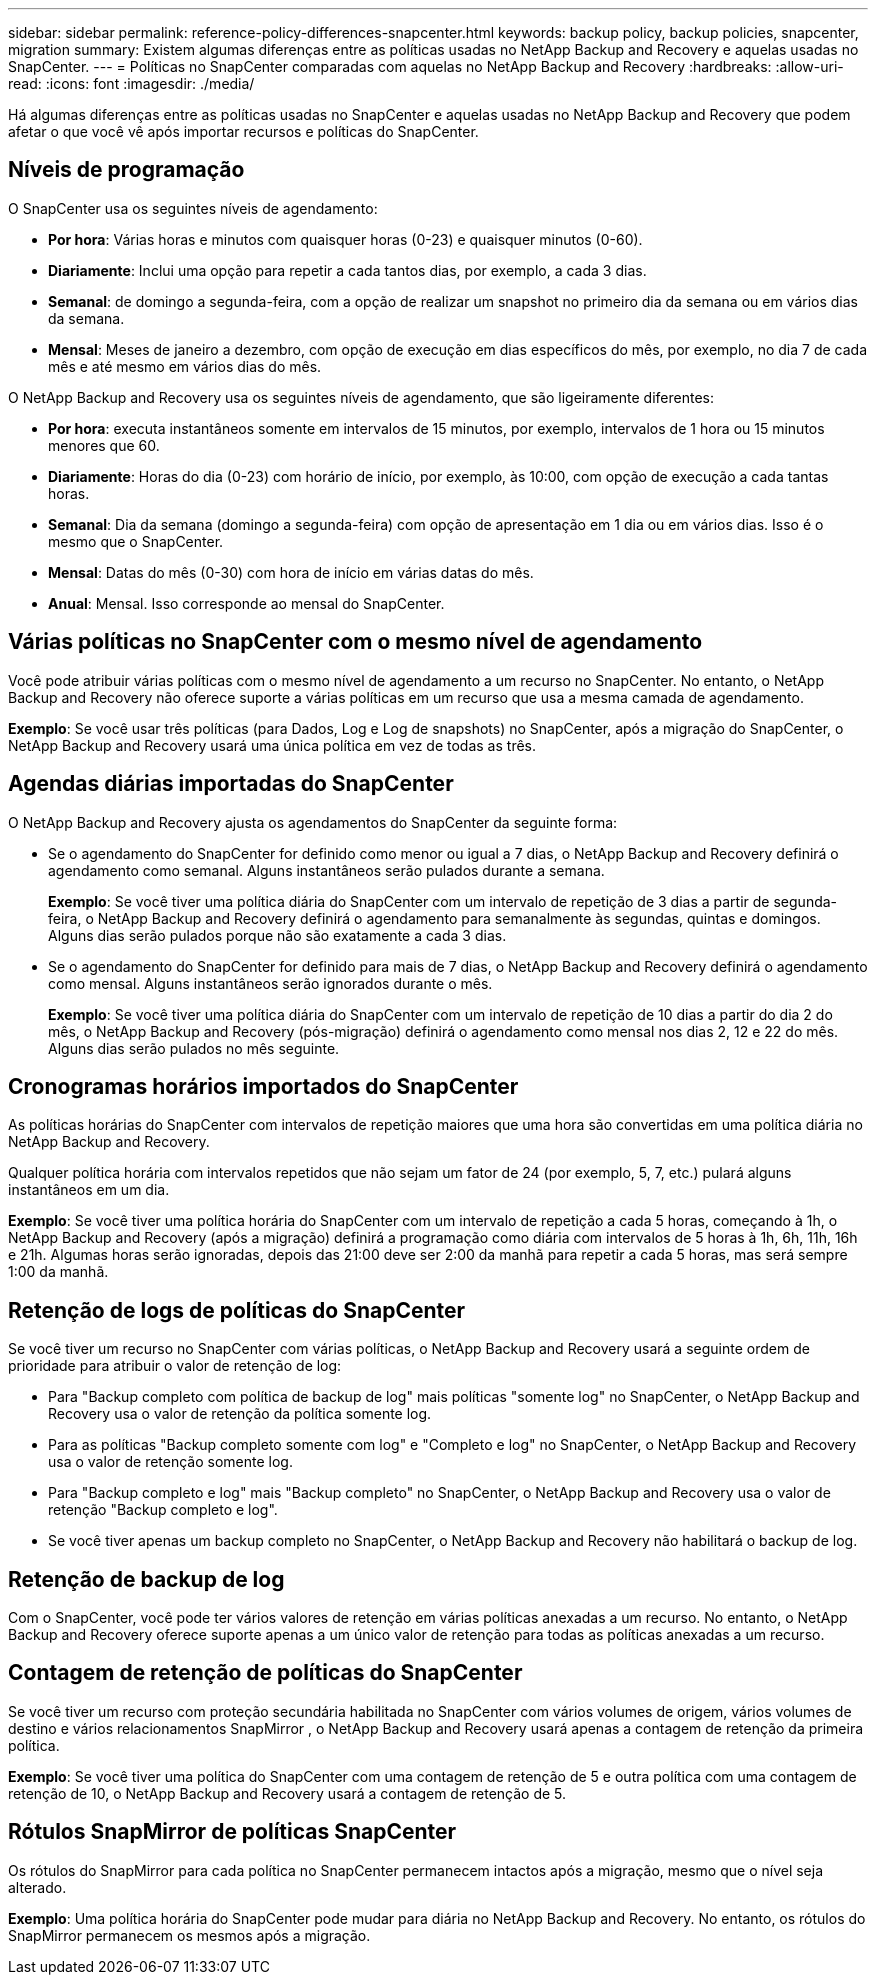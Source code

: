 ---
sidebar: sidebar 
permalink: reference-policy-differences-snapcenter.html 
keywords: backup policy, backup policies, snapcenter, migration 
summary: Existem algumas diferenças entre as políticas usadas no NetApp Backup and Recovery e aquelas usadas no SnapCenter. 
---
= Políticas no SnapCenter comparadas com aquelas no NetApp Backup and Recovery
:hardbreaks:
:allow-uri-read: 
:icons: font
:imagesdir: ./media/


[role="lead"]
Há algumas diferenças entre as políticas usadas no SnapCenter e aquelas usadas no NetApp Backup and Recovery que podem afetar o que você vê após importar recursos e políticas do SnapCenter.



== Níveis de programação

O SnapCenter usa os seguintes níveis de agendamento:

* *Por hora*: Várias horas e minutos com quaisquer horas (0-23) e quaisquer minutos (0-60).
* *Diariamente*: Inclui uma opção para repetir a cada tantos dias, por exemplo, a cada 3 dias.
* *Semanal*: de domingo a segunda-feira, com a opção de realizar um snapshot no primeiro dia da semana ou em vários dias da semana.
* *Mensal*: Meses de janeiro a dezembro, com opção de execução em dias específicos do mês, por exemplo, no dia 7 de cada mês e até mesmo em vários dias do mês.


O NetApp Backup and Recovery usa os seguintes níveis de agendamento, que são ligeiramente diferentes:

* *Por hora*: executa instantâneos somente em intervalos de 15 minutos, por exemplo, intervalos de 1 hora ou 15 minutos menores que 60.
* *Diariamente*: Horas do dia (0-23) com horário de início, por exemplo, às 10:00, com opção de execução a cada tantas horas.
* *Semanal*: Dia da semana (domingo a segunda-feira) com opção de apresentação em 1 dia ou em vários dias.  Isso é o mesmo que o SnapCenter.
* *Mensal*: Datas do mês (0-30) com hora de início em várias datas do mês.
* *Anual*: Mensal.  Isso corresponde ao mensal do SnapCenter.




== Várias políticas no SnapCenter com o mesmo nível de agendamento

Você pode atribuir várias políticas com o mesmo nível de agendamento a um recurso no SnapCenter.  No entanto, o NetApp Backup and Recovery não oferece suporte a várias políticas em um recurso que usa a mesma camada de agendamento.

*Exemplo*: Se você usar três políticas (para Dados, Log e Log de snapshots) no SnapCenter, após a migração do SnapCenter, o NetApp Backup and Recovery usará uma única política em vez de todas as três.



== Agendas diárias importadas do SnapCenter

O NetApp Backup and Recovery ajusta os agendamentos do SnapCenter da seguinte forma:

* Se o agendamento do SnapCenter for definido como menor ou igual a 7 dias, o NetApp Backup and Recovery definirá o agendamento como semanal.  Alguns instantâneos serão pulados durante a semana.
+
*Exemplo*: Se você tiver uma política diária do SnapCenter com um intervalo de repetição de 3 dias a partir de segunda-feira, o NetApp Backup and Recovery definirá o agendamento para semanalmente às segundas, quintas e domingos.  Alguns dias serão pulados porque não são exatamente a cada 3 dias.

* Se o agendamento do SnapCenter for definido para mais de 7 dias, o NetApp Backup and Recovery definirá o agendamento como mensal.  Alguns instantâneos serão ignorados durante o mês.
+
*Exemplo*: Se você tiver uma política diária do SnapCenter com um intervalo de repetição de 10 dias a partir do dia 2 do mês, o NetApp Backup and Recovery (pós-migração) definirá o agendamento como mensal nos dias 2, 12 e 22 do mês.  Alguns dias serão pulados no mês seguinte.





== Cronogramas horários importados do SnapCenter

As políticas horárias do SnapCenter com intervalos de repetição maiores que uma hora são convertidas em uma política diária no NetApp Backup and Recovery.

Qualquer política horária com intervalos repetidos que não sejam um fator de 24 (por exemplo, 5, 7, etc.) pulará alguns instantâneos em um dia.

*Exemplo*: Se você tiver uma política horária do SnapCenter com um intervalo de repetição a cada 5 horas, começando à 1h, o NetApp Backup and Recovery (após a migração) definirá a programação como diária com intervalos de 5 horas à 1h, 6h, 11h, 16h e 21h.  Algumas horas serão ignoradas, depois das 21:00 deve ser 2:00 da manhã para repetir a cada 5 horas, mas será sempre 1:00 da manhã.



== Retenção de logs de políticas do SnapCenter

Se você tiver um recurso no SnapCenter com várias políticas, o NetApp Backup and Recovery usará a seguinte ordem de prioridade para atribuir o valor de retenção de log:

* Para "Backup completo com política de backup de log" mais políticas "somente log" no SnapCenter, o NetApp Backup and Recovery usa o valor de retenção da política somente log.
* Para as políticas "Backup completo somente com log" e "Completo e log" no SnapCenter, o NetApp Backup and Recovery usa o valor de retenção somente log.
* Para "Backup completo e log" mais "Backup completo" no SnapCenter, o NetApp Backup and Recovery usa o valor de retenção "Backup completo e log".
* Se você tiver apenas um backup completo no SnapCenter, o NetApp Backup and Recovery não habilitará o backup de log.




== Retenção de backup de log

Com o SnapCenter, você pode ter vários valores de retenção em várias políticas anexadas a um recurso. No entanto, o NetApp Backup and Recovery oferece suporte apenas a um único valor de retenção para todas as políticas anexadas a um recurso.



== Contagem de retenção de políticas do SnapCenter

Se você tiver um recurso com proteção secundária habilitada no SnapCenter com vários volumes de origem, vários volumes de destino e vários relacionamentos SnapMirror , o NetApp Backup and Recovery usará apenas a contagem de retenção da primeira política.

*Exemplo*: Se você tiver uma política do SnapCenter com uma contagem de retenção de 5 e outra política com uma contagem de retenção de 10, o NetApp Backup and Recovery usará a contagem de retenção de 5.



== Rótulos SnapMirror de políticas SnapCenter

Os rótulos do SnapMirror para cada política no SnapCenter permanecem intactos após a migração, mesmo que o nível seja alterado.

*Exemplo*: Uma política horária do SnapCenter pode mudar para diária no NetApp Backup and Recovery.  No entanto, os rótulos do SnapMirror permanecem os mesmos após a migração.
